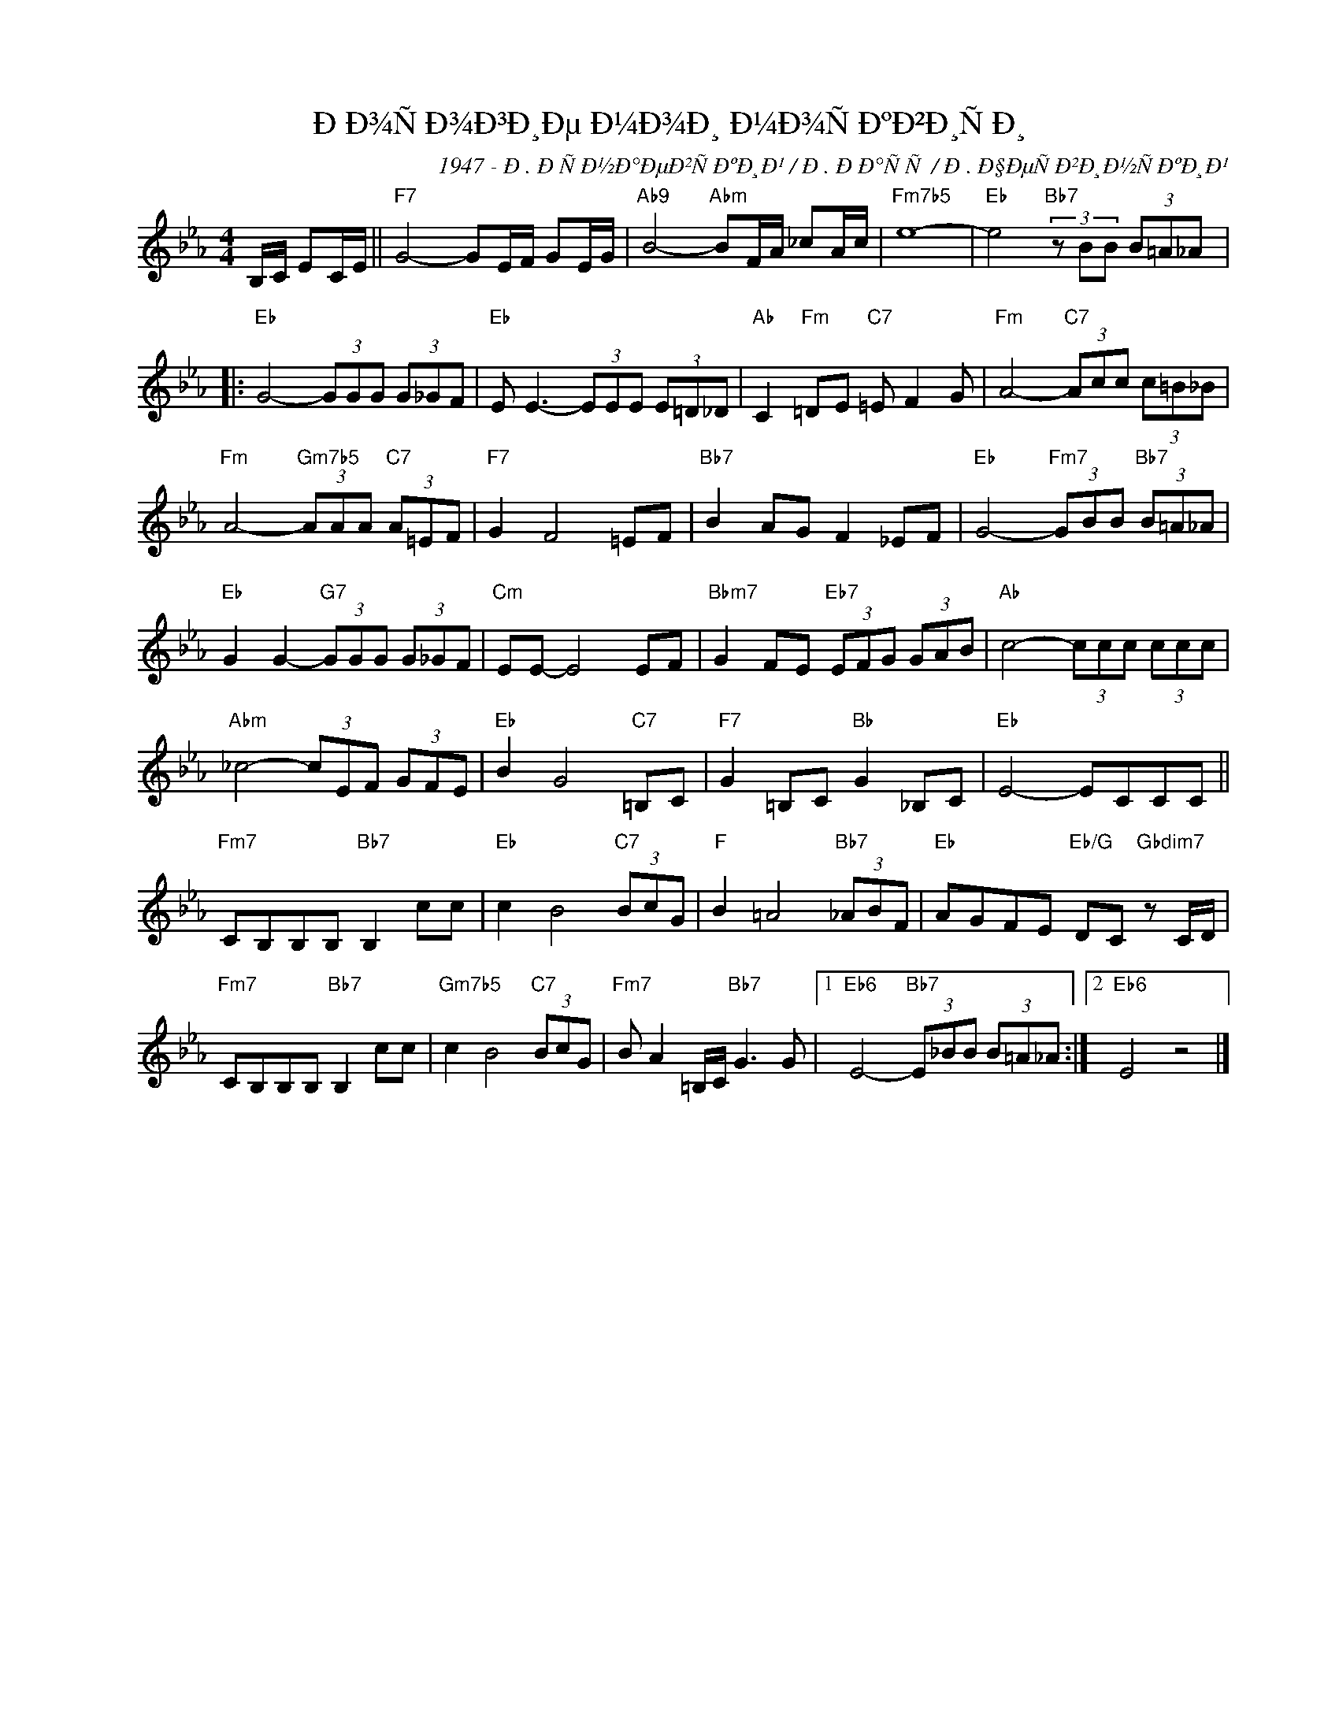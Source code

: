 X:1
T:ÐÐ¾ÑÐ¾Ð³Ð¸Ðµ Ð¼Ð¾Ð¸ Ð¼Ð¾ÑÐºÐ²Ð¸ÑÐ¸
C:1947 - Ð. ÐÑÐ½Ð°ÐµÐ²ÑÐºÐ¸Ð¹ / Ð. ÐÐ°ÑÑ / Ð. Ð§ÐµÑÐ²Ð¸Ð½ÑÐºÐ¸Ð¹
Z:www.realbook.site
L:1/8
M:4/4
I:linebreak $
K:Eb
V:1 treble nm=" " snm=" "
V:1
 B,/C/ EC/E/ ||"F7" G4- GE/F/ GE/G/ |"Ab9" B4-"Abm" BF/A/ _cA/c/ |"Fm7b5" e8- | %4
"Eb" e4"Bb7" (3z BB (3B=A_A |:$"Eb" G4- (3GGG (3G_GF |"Eb" E E3- (3EEE (3E=D_D | %7
"Ab" C2"Fm" =DE"C7" =E F2 G |"Fm" A4-"C7" (3Acc (3c=B_B |$"Fm" A4-"Gm7b5" (3AAA"C7" (3A=EF | %10
"F7" G2 F4 =EF |"Bb7" B2 AG F2 _EF |"Eb" G4-"Fm7" (3GBB"Bb7" (3B=A_A |$ %13
"Eb" G2 G2-"G7" (3GGG (3G_GF |"Cm" EE- E4 EF |"Bbm7" G2 FE"Eb7" (3EFG (3GAB | %16
"Ab" c4- (3ccc (3ccc |$"Abm" _c4- (3cEF (3GFE |"Eb" B2 G4"C7" =B,C |"F7" G2 =B,C"Bb" G2 _B,C | %20
"Eb" E4- ECCC ||$"Fm7" CB,B,B,"Bb7" B,2 cc |"Eb" c2 B4"C7" (3BcG |"F" B2 =A4"Bb7" (3_ABF | %24
"Eb" AGFE"Eb/G" DC"Gbdim7" z C/D/ |$"Fm7" CB,B,B,"Bb7" B,2 cc |"Gm7b5" c2 B4"C7" (3BcG | %27
"Fm7" B A2 =B,/C/"Bb7" G3 G |1"Eb6" E4-"Bb7" (3E_BB (3B=A_A :|2"Eb6" E4 z4 |] %30

